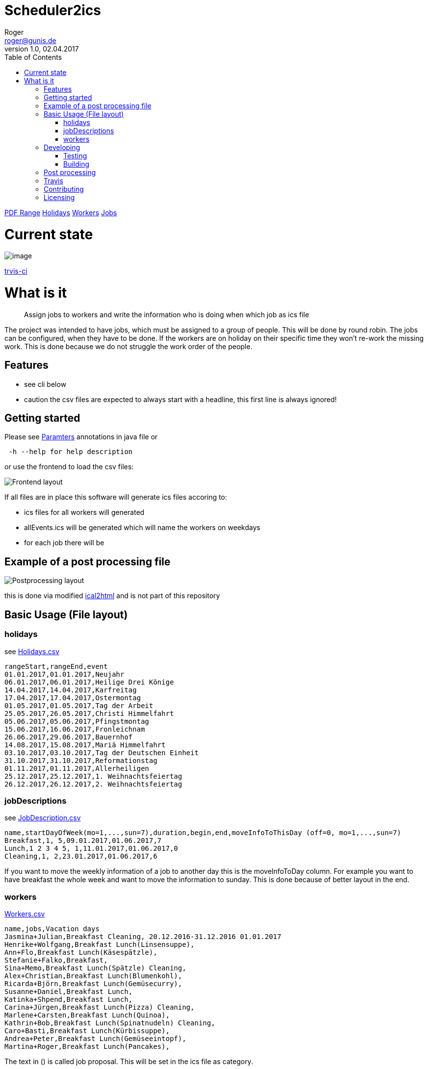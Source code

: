 // ![Logo of the project](https://url.toproject.com/path/to/logo.png)
= Scheduler2ics
Roger <roger@gunis.de>
v1.0, 02.04.2017
:toc:
:imagesdir: assets/images

link:(./jobService/src/test/resources/WithPostProcessing/inputData/AFTER_SUCCESS_VARIABLES.txt)[PDF Range]
link:(./jobService/src/test/resources/WithPostProcessing/inputData/Holidays.csv)[Holidays]
link:(./jobService/src/test/resources/WithPostProcessing/inputData/Workers.csv)[Workers]
link:(./jobService/src/test/resources/WithPostProcessing/inputData/JobDescription.csv)[Jobs]


# Current state

image::https://travis-ci.org/rogerGunis/schedule2ics.svg?branch=master[image]
link:https://travis-ci.org/rogerGunis/schedule2ics[trvis-ci] 

# What is it
> Assign jobs to workers and write the information who is doing when which job as ics file

The project was intended to have jobs, which must be assigned to a group of people. This will be done by
round robin.
The jobs can be configured, when they have to be done.
If the workers are on holiday on their specific time they won't re-work the missing work. This is done
because we do not struggle the work order of the people.

## Features

* see cli below
* caution the csv files are expected to always start with a headline, this first line is always ignored!

## Getting started

Please see link:jobService/src/main/java/de/gunis/roger/EmployeeSearch.java[Paramters] annotations in java file
or
```
 -h --help for help description
```
or use the frontend to load the csv files:

image::frontend.png[Frontend layout]

If all files are in place this software will generate ics files accoring to:

    - ics files for all workers will generated
    - allEvents.ics will be generated which will name the workers on weekdays
    - for each job there will be

## Example of a post processing file
image::postProcessing.png[Postprocessing layout]
this is done via modified link:https://github.com/rogerGunis/ical2html[ical2html] and is not part of this repository

## Basic Usage (File layout)

### holidays
see link:jobService/src/test/resources/WithPostProcessing/inputData/Holidays.csv[Holidays.csv]
```
rangeStart,rangeEnd,event
01.01.2017,01.01.2017,Neujahr
06.01.2017,06.01.2017,Heilige Drei Könige
14.04.2017,14.04.2017,Karfreitag
17.04.2017,17.04.2017,Ostermontag
01.05.2017,01.05.2017,Tag der Arbeit
25.05.2017,26.05.2017,Christi Himmelfahrt
05.06.2017,05.06.2017,Pfingstmontag
15.06.2017,16.06.2017,Fronleichnam
26.06.2017,29.06.2017,Bauernhof
14.08.2017,15.08.2017,Mariä Himmelfahrt
03.10.2017,03.10.2017,Tag der Deutschen Einheit
31.10.2017,31.10.2017,Reformationstag
01.11.2017,01.11.2017,Allerheiligen
25.12.2017,25.12.2017,1. Weihnachtsfeiertag
26.12.2017,26.12.2017,2. Weihnachtsfeiertag
```

### jobDescriptions
see link:jobService/src/test/resources/WithPostProcessing/inputData/JobDescription.csv[JobDescription.csv]
```
name,startDayOfWeek(mo=1,...,sun=7),duration,begin,end,moveInfoToThisDay (off=0, mo=1,...,sun=7)
Breakfast,1, 5,09.01.2017,01.06.2017,7
Lunch,1 2 3 4 5, 1,11.01.2017,01.06.2017,0
Cleaning,1, 2,23.01.2017,01.06.2017,6
```
If you want to move the weekly information of a job to another day this is the
moveInfoToDay column.
For example you want to have breakfast the whole week and want to move the information to sunday.
This is done because of better layout in the end.

### workers
link:jobService/src/test/resources/WithPostProcessing/inputData/Workers.csv[Workers.csv]
```
name,jobs,Vacation days
Jasmina+Julian,Breakfast Cleaning, 20.12.2016-31.12.2016 01.01.2017
Henrike+Wolfgang,Breakfast Lunch(Linsensuppe),
Ann+Flo,Breakfast Lunch(Käsespätzle),
Stefanie+Falko,Breakfast,
Sina+Memo,Breakfast Lunch(Spätzle) Cleaning,
Alex+Christian,Breakfast Lunch(Blumenkohl),
Ricarda+Björn,Breakfast Lunch(Gemüsecurry),
Susanne+Daniel,Breakfast Lunch,
Katinka+Shpend,Breakfast Lunch,
Carina+Jürgen,Breakfast Lunch(Pizza) Cleaning,
Marlene+Carsten,Breakfast Lunch(Quinoa),
Kathrin+Bob,Breakfast Lunch(Spinatnudeln) Cleaning,
Caro+Basti,Breakfast Lunch(Kürbissuppe),
Andrea+Peter,Breakfast Lunch(Gemüseeintopf),
Martina+Roger,Breakfast Lunch(Pancakes),

```
The text in () is called job proposal. This will be set in the ics file as category.

## Developing

clone the source and start coding

### Testing

```shell
./gradlew test
```

### Building

Compilation is done via gradlew:

```shell
./gradlew build
ls -al build/libs/
```

## Post processing

link:https://www.w3.org/Tools/Ical2html/[ical2html original] or link:https://github.com/rogerGunis/ical2html[ical2html modified from me]

## Travis
In link:.travis.yml[travis.yml] you will see a full compile and deployment of the example above.
Additionally there is a configuration for pushing the calculated ics file to a dedicated server (owncloud)
updating the calendar automatically.

The link:jobService/src/test/resources/WithPostProcessing/bin/IcsFileSync.sh[IcsFileSync.sh] will check previously deployed entries
delete them and add new events. Changed calendar entries will not be removed and stay in the calendar.


## Contributing


"If you'd like to contribute, please fork the repository and use a feature
branch. Pull requests are warmly welcome."

## Licensing

see link:LICENSE[LICENSE] file in repository
